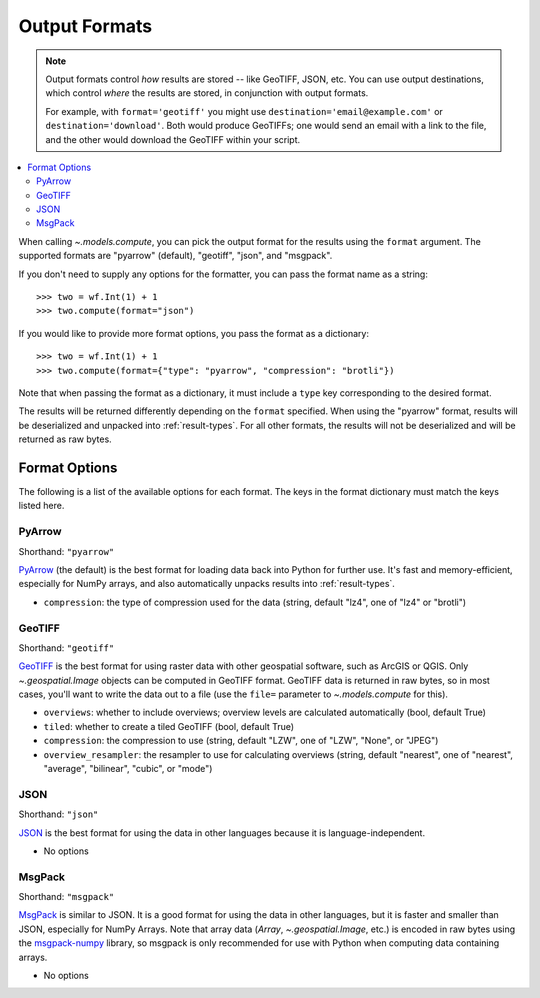 .. _output-formats:
.. default-role:: py:obj

Output Formats
--------------

.. note::
  Output formats control *how* results are stored -- like GeoTIFF, JSON, etc. You can use output destinations, which control *where* the results are stored, in conjunction with output formats.

  For example, with ``format='geotiff'`` you might use ``destination='email@example.com'`` or ``destination='download'``. Both would produce GeoTIFFs; one would send an email with a link to the file, and the other would download the GeoTIFF within your script.

..
  TODO: Add "Some output formats must be used with certain destinations. For example, with the Catalog destination you can only use the GeoTIFF format." when we have the Catalog destination

.. contents::
  :local:
  :depth: 2
  :backlinks: none

When calling `~.models.compute`, you can pick the output format for the results using the ``format`` argument. The supported formats are "pyarrow" (default), "geotiff", "json", and "msgpack".

If you don't need to supply any options for the formatter, you can pass the format name as a string::

  >>> two = wf.Int(1) + 1
  >>> two.compute(format="json")

If you would like to provide more format options, you pass the format as a dictionary::

  >>> two = wf.Int(1) + 1
  >>> two.compute(format={"type": "pyarrow", "compression": "brotli"})

Note that when passing the format as a dictionary, it must include a ``type`` key corresponding to the desired format.

The results will be returned differently depending on the ``format`` specified. When using the "pyarrow" format, results will be deserialized and unpacked into :ref:`result-types`. For all other formats, the results will not be deserialized and will be returned as raw bytes.

Format Options
^^^^^^^^^^^^^^

The following is a list of the available options for each format. The keys in the format dictionary must match the keys listed here.

PyArrow
~~~~~~~

Shorthand: ``"pyarrow"``

`PyArrow <https://arrow.apache.org/docs/python/ipc.html#arbitrary-object-serialization>`_ (the default) is the best format for loading data back into Python for further use. It's fast and memory-efficient, especially for NumPy arrays, and also automatically unpacks results into :ref:`result-types`.

- ``compression``: the type of compression used for the data (string, default "lz4", one of "lz4" or "brotli")

GeoTIFF
~~~~~~~

Shorthand: ``"geotiff"``

`GeoTIFF <https://en.wikipedia.org/wiki/GeoTIFF>`_ is the best format for using raster data with other geospatial software, such as ArcGIS or QGIS. Only `~.geospatial.Image` objects can be computed in GeoTIFF format. GeoTIFF data is returned in raw bytes, so in most cases, you'll want to write the data out to a file (use the ``file=`` parameter to `~.models.compute` for this).

- ``overviews``: whether to include overviews; overview levels are calculated automatically (bool, default True)
- ``tiled``: whether to create a tiled GeoTIFF (bool, default True)
- ``compression``: the compression to use (string, default "LZW", one of "LZW", "None", or "JPEG")
- ``overview_resampler``: the resampler to use for calculating overviews (string, default "nearest", one of "nearest", "average", "bilinear", "cubic", or "mode")

JSON
~~~~

Shorthand: ``"json"``

`JSON <json.org/json-en.html>`_ is the best format for using the data in other languages because it is language-independent.

- No options

MsgPack
~~~~~~~

Shorthand: ``"msgpack"``

`MsgPack <https://msgpack.org/index.html>`_ is similar to JSON. It is a good format for using the data in other languages, but it is faster and smaller than JSON, especially for NumPy Arrays. Note that array data (`Array`, `~.geospatial.Image`, etc.) is encoded in raw bytes using the `msgpack-numpy <https://github.com/lebedov/msgpack-numpy>`_ library, so msgpack is only recommended for use with Python when computing data containing arrays.

- No options
